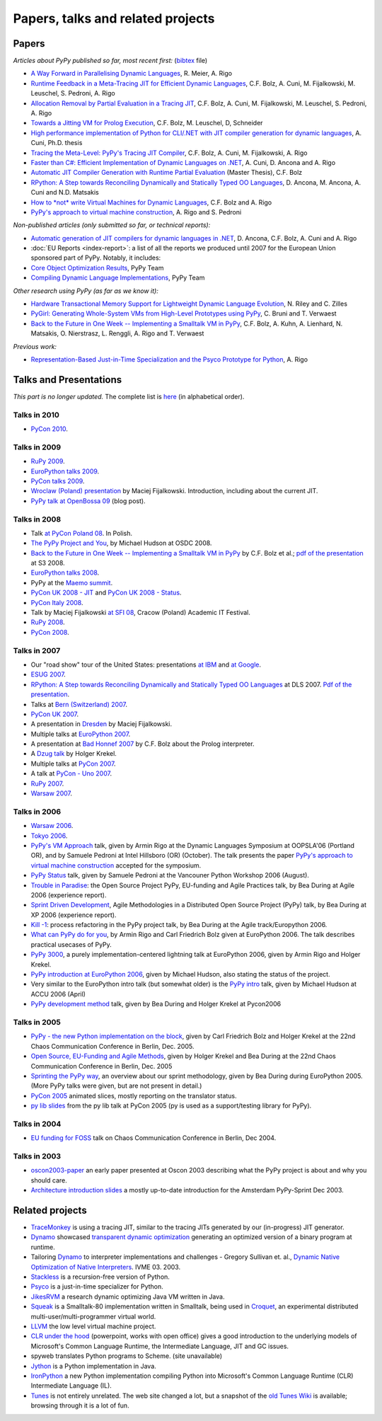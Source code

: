 Papers, talks and related projects
==================================

Papers
------

*Articles about PyPy published so far, most recent first:* (bibtex_ file)

* `A Way Forward in Parallelising Dynamic Languages`_,
  R. Meier, A. Rigo

* `Runtime Feedback in a Meta-Tracing JIT for Efficient Dynamic Languages`_,
  C.F. Bolz, A. Cuni, M. Fijalkowski, M. Leuschel, S. Pedroni, A. Rigo

* `Allocation Removal by Partial Evaluation in a Tracing JIT`_,
  C.F. Bolz, A. Cuni, M. Fijalkowski, M. Leuschel, S. Pedroni, A. Rigo

* `Towards a Jitting VM for Prolog Execution`_,
  C.F. Bolz, M. Leuschel, D, Schneider

* `High performance implementation of Python for CLI/.NET with JIT compiler generation for dynamic languages`_,
  A. Cuni, Ph.D. thesis

* `Tracing the Meta-Level: PyPy's Tracing JIT Compiler`_,
  C.F. Bolz, A. Cuni, M. Fijalkowski, A. Rigo

* `Faster than C#: Efficient Implementation of Dynamic Languages on .NET`_,
  A. Cuni, D. Ancona and A. Rigo

* `Automatic JIT Compiler Generation with Runtime Partial Evaluation`_
  (Master Thesis), C.F. Bolz

* `RPython: A Step towards Reconciling Dynamically and Statically Typed
  OO Languages`_, D. Ancona, M. Ancona, A. Cuni and N.D. Matsakis

* `How to *not* write Virtual Machines for Dynamic Languages`_,
  C.F. Bolz and A. Rigo

* `PyPy's approach to virtual machine construction`_, A. Rigo and S. Pedroni


*Non-published articles (only submitted so far, or technical reports):*

* `Automatic generation of JIT compilers for dynamic languages in .NET`_,
  D. Ancona, C.F. Bolz, A. Cuni and A. Rigo

* :doc:`EU Reports <index-report>`: a list of all the reports we produced until 2007 for the
  European Union sponsored part of PyPy.  Notably, it includes:

* `Core Object Optimization Results`_, PyPy Team

* `Compiling Dynamic Language Implementations`_, PyPy Team


*Other research using PyPy (as far as we know it):*

* `Hardware Transactional Memory Support for Lightweight Dynamic Language Evolution`_,
  N. Riley and C. Zilles

* `PyGirl: Generating Whole-System VMs from High-Level Prototypes using PyPy`_,
  C. Bruni and T. Verwaest

* `Back to the Future in One Week -- Implementing a Smalltalk VM in PyPy`_,
  C.F. Bolz, A. Kuhn, A. Lienhard, N. Matsakis, O. Nierstrasz, L. Renggli,
  A. Rigo and T. Verwaest


*Previous work:*

* `Representation-Based Just-in-Time Specialization and the Psyco Prototype
  for Python`_, A. Rigo


.. _bibtex: https://bitbucket.org/pypy/extradoc/raw/tip/talk/bibtex.bib
.. _A Way Forward in Parallelising Dynamic Languages: https://bitbucket.org/pypy/extradoc/raw/extradoc/talk/icooolps2014/position-paper.pdf
.. _Runtime Feedback in a Meta-Tracing JIT for Efficient Dynamic Languages: https://bitbucket.org/pypy/extradoc/raw/extradoc/talk/icooolps2011/jit-hints.pdf
.. _Allocation Removal by Partial Evaluation in a Tracing JIT: https://bitbucket.org/pypy/extradoc/raw/extradoc/talk/pepm2011/bolz-allocation-removal.pdf
.. _Towards a Jitting VM for Prolog Execution: http://www.stups.uni-duesseldorf.de/mediawiki/images/a/a7/Pub-BoLeSch2010.pdf
.. _High performance implementation of Python for CLI/.NET with JIT compiler generation for dynamic languages: http://buildbot.pypy.org/misc/antocuni-thesis.pdf
.. _How to *not* write Virtual Machines for Dynamic Languages: https://bitbucket.org/pypy/extradoc/raw/tip/talk/dyla2007/dyla.pdf
.. _`Tracing the Meta-Level: PyPy's Tracing JIT Compiler`: https://bitbucket.org/pypy/extradoc/raw/tip/talk/icooolps2009/bolz-tracing-jit.pdf
.. _`Faster than C#: Efficient Implementation of Dynamic Languages on .NET`: https://bitbucket.org/pypy/extradoc/raw/tip/talk/icooolps2009-dotnet/cli-jit.pdf
.. _Automatic JIT Compiler Generation with Runtime Partial Evaluation: http://wwwold.cobra.cs.uni-duesseldorf.de/thesis/final-master.pdf
.. _`RPython: A Step towards Reconciling Dynamically and Statically Typed OO Languages`: http://www.disi.unige.it/person/AnconaD/papers/DynamicLanguages_abstracts.html#AACM-DLS07
.. _EU Reports: index-report.html
.. _Hardware Transactional Memory Support for Lightweight Dynamic Language Evolution: http://sabi.net/nriley/pubs/dls6-riley.pdf
.. _`PyGirl: Generating Whole-System VMs from High-Level Prototypes using PyPy`: http://scg.unibe.ch/archive/papers/Brun09cPyGirl.pdf
.. _Representation-Based Just-in-Time Specialization and the Psyco Prototype for Python: http://psyco.sourceforge.net/psyco-pepm-a.ps.gz
.. _Back to the Future in One Week -- Implementing a Smalltalk VM in PyPy: http://dx.doi.org/10.1007/978-3-540-89275-5_7
.. _Automatic generation of JIT compilers for dynamic languages in .NET: https://bitbucket.org/pypy/extradoc/raw/tip/talk/ecoop2009/main.pdf
.. _Core Object Optimization Results: https://bitbucket.org/pypy/extradoc/raw/tip/eu-report/D06.1_Core_Optimizations-2007-04-30.pdf
.. _Compiling Dynamic Language Implementations: https://bitbucket.org/pypy/extradoc/raw/tip/eu-report/D05.1_Publish_on_translating_a_very-high-level_description.pdf


Talks and Presentations
-----------------------

*This part is no longer updated.*  The complete list is here__ (in
alphabetical order).

.. __: https://bitbucket.org/pypy/extradoc/src/extradoc/talk/

Talks in 2010
~~~~~~~~~~~~~

* `PyCon 2010`_.


Talks in 2009
~~~~~~~~~~~~~

* `RuPy 2009`_.

* `EuroPython talks 2009`_.

* `PyCon talks 2009`_.

* `Wroclaw (Poland) presentation`_ by Maciej Fijalkowski.  Introduction,
  including about the current JIT.

* `PyPy talk at OpenBossa 09`_ (blog post).


Talks in 2008
~~~~~~~~~~~~~

* Talk `at PyCon Poland 08`_.  In Polish.

* `The PyPy Project and You`_, by Michael Hudson at OSDC 2008.

* `Back to the Future in One Week -- Implementing a Smalltalk VM in PyPy`_
  by C.F. Bolz et al.; `pdf of the presentation`__ at S3 2008.

* `EuroPython talks 2008`_.

* PyPy at the `Maemo summit`_.

* `PyCon UK 2008 - JIT`_ and `PyCon UK 2008 - Status`_.

* `PyCon Italy 2008`_.

* Talk by Maciej Fijalkowski `at SFI 08`_, Cracow (Poland) Academic IT
  Festival.

* `RuPy 2008`_.

* `PyCon 2008`_.

.. __: https://bitbucket.org/pypy/extradoc/raw/tip/talk/s3-2008/talk.pdf


Talks in 2007
~~~~~~~~~~~~~

* Our "road show" tour of the United States: presentations `at IBM`__
  and `at Google`__.

* `ESUG 2007`_.

* `RPython: A Step towards Reconciling Dynamically and Statically Typed
  OO Languages`_ at DLS 2007.  `Pdf of the presentation`__.

* Talks at `Bern (Switzerland) 2007`_.

* `PyCon UK 2007`_.

* A presentation in Dresden_ by Maciej Fijalkowski.

* Multiple talks at `EuroPython 2007`_.

* A presentation at `Bad Honnef 2007`_ by C.F. Bolz about the Prolog
  interpreter.

* A `Dzug talk`_ by Holger Krekel.

* Multiple talks at `PyCon 2007`_.

* A talk at `PyCon - Uno 2007`_.

* `RuPy 2007`_.

* `Warsaw 2007`_.

.. __: https://bitbucket.org/pypy/extradoc/raw/tip/talk/roadshow-ibm/
.. __: https://bitbucket.org/pypy/extradoc/raw/tip/talk/roadshow-google/Pypy_architecture.pdf
.. __: https://bitbucket.org/pypy/extradoc/raw/tip/talk/dls2007/rpython-talk.pdf


Talks in 2006
~~~~~~~~~~~~~

* `Warsaw 2006`_.

* `Tokyo 2006`_.

* `PyPy's VM Approach`_ talk, given by Armin Rigo at the Dynamic Languages
  Symposium at OOPSLA'06 (Portland OR), and by Samuele Pedroni at Intel
  Hillsboro (OR)  (October). The talk presents the paper
  `PyPy's approach to virtual machine construction`_ accepted for
  the symposium.

* `PyPy Status`_ talk, given by Samuele Pedroni at the Vancouner
  Python Workshop 2006 (August).

* `Trouble in Paradise`_: the Open Source Project PyPy,
  EU-funding and Agile Practices talk, by Bea During at
  Agile 2006 (experience report).

*  `Sprint Driven Development`_, Agile Methodologies in a
   Distributed Open Source Project (PyPy) talk, by Bea During
   at XP 2006 (experience report).

* `Kill -1`_: process refactoring in the PyPy project talk, by Bea During
  at the Agile track/Europython 2006.

* `What can PyPy do for you`_, by Armin Rigo and Carl Friedrich Bolz given at
  EuroPython 2006. The talk describes practical usecases of PyPy.

* `PyPy 3000`_, a purely implementation-centered lightning talk at EuroPython
  2006, given by Armin Rigo and Holger Krekel.

* `PyPy introduction at EuroPython 2006`_, given by Michael Hudson, also
  stating the status of the project.

* Very similar to the EuroPython intro talk (but somewhat older) is the
  `PyPy intro`_ talk, given by Michael Hudson at ACCU 2006 (April)

* `PyPy development method`_ talk, given by Bea During and
  Holger Krekel at Pycon2006


Talks in 2005
~~~~~~~~~~~~~

* `PyPy - the new Python implementation on the block`_,
  given by Carl Friedrich Bolz and Holger Krekel at the
  22nd Chaos Communication Conference in Berlin, Dec. 2005.

* `Open Source, EU-Funding and Agile Methods`_, given by Holger Krekel
  and Bea During at the 22nd Chaos Communication Conference in Berlin, Dec. 2005

* `Sprinting the PyPy way`_, an overview about our sprint methodology, given by
  Bea During during EuroPython 2005. (More PyPy talks were given, but are
  not present in detail.)

* `PyCon 2005`_ animated slices, mostly reporting on the translator status.

* `py lib slides`_ from the py lib talk at PyCon 2005
  (py is used as a support/testing library for PyPy).


Talks in 2004
~~~~~~~~~~~~~

* `EU funding for FOSS`_ talk on Chaos Communication
  Conference in Berlin, Dec 2004.


Talks in 2003
~~~~~~~~~~~~~

* oscon2003-paper_ an early paper presented at Oscon 2003 describing
  what the PyPy project is about and why you should care.

* `Architecture introduction slides`_ a mostly up-to-date
  introduction for the Amsterdam PyPy-Sprint Dec 2003.


.. _PyCon 2010: http://morepypy.blogspot.com/2010/02/pycon-2010-report.html
.. _RuPy 2009: http://morepypy.blogspot.com/2009/11/pypy-on-rupy-2009.html
.. _PyPy 3000: https://bitbucket.org/pypy/extradoc/raw/tip/talk/ep2006/pypy3000.txt
.. _What can PyPy do for you: https://bitbucket.org/pypy/extradoc/raw/tip/talk/ep2006/usecases-slides.txt
.. _PyPy introduction at EuroPython 2006: https://bitbucket.org/pypy/extradoc/raw/tip/talk/ep2006/intro.pdf
.. _PyPy - the new Python implementation on the block: https://bitbucket.org/pypy/extradoc/raw/tip/talk/22c3/hpk-tech.txt
.. _PyPy development method: https://bitbucket.org/pypy/extradoc/raw/tip/talk/pycon2006/method_talk.txt
.. _PyPy intro: https://bitbucket.org/pypy/extradoc/raw/tip/talk/accu2006/accu-2006.pdf
.. _oscon2003-paper: https://bitbucket.org/pypy/extradoc/raw/tip/talk/oscon2003-paper.txt
.. _Architecture introduction slides: https://bitbucket.org/pypy/extradoc/raw/tip/talk/amsterdam-sprint-intro.pdf
.. _EU funding for FOSS: https://bitbucket.org/pypy/extradoc/raw/tip/talk/2004-21C3-pypy-EU-hpk.pdf
.. _py lib slides: https://bitbucket.org/pypy/extradoc/raw/tip/talk/2005-pycon-py.pdf
.. _PyCon 2005: https://bitbucket.org/pypy/extradoc/raw/tip/talk/pypy-talk-pycon2005/README.txt
.. _Trouble in Paradise: https://bitbucket.org/pypy/extradoc/raw/tip/talk/agile2006/during-oss-sprints_talk.pdf
.. _Sprint Driven Development: https://bitbucket.org/pypy/extradoc/raw/tip/talk/xp2006/during-xp2006-sprints.pdf
.. _Kill -1: https://bitbucket.org/pypy/extradoc/raw/tip/talk/ep2006/kill_1_agiletalk.pdf
.. _Open Source, EU-Funding and Agile Methods: https://bitbucket.org/pypy/extradoc/raw/tip/talk/22c3/agility.pdf
.. _PyPy Status: https://bitbucket.org/pypy/extradoc/raw/tip/talk/vancouver/
.. _Sprinting the PyPy way: https://bitbucket.org/pypy/extradoc/raw/tip/talk/ep2005/pypy_sprinttalk_ep2005bd.pdf
.. _PyPy's VM Approach: https://bitbucket.org/pypy/extradoc/raw/tip/talk/dls2006/
.. _PyPy's approach to virtual machine construction: https://bitbucket.org/pypy/extradoc/raw/tip/talk/dls2006/pypy-vm-construction.pdf
.. _EuroPython talks 2009: https://bitbucket.org/pypy/extradoc/raw/tip/talk/ep2009/
.. _PyCon talks 2009: https://bitbucket.org/pypy/extradoc/raw/tip/talk/pycon2009/
.. _Wroclaw (Poland) presentation: https://bitbucket.org/pypy/extradoc/raw/tip/talk/wroclaw2009/talk.pdf
.. _PyPy talk at OpenBossa 09: http://morepypy.blogspot.com/2009/03/pypy-talk-at-openbossa-09.html
.. _at SFI 08: https://bitbucket.org/pypy/extradoc/raw/tip/talk/sfi2008/
.. _at PyCon Poland 08: https://bitbucket.org/pypy/extradoc/raw/tip/talk/pyconpl-2008/talk.pdf
.. _The PyPy Project and You: https://bitbucket.org/pypy/extradoc/raw/tip/talk/osdc2008/osdc08.pdf
.. _EuroPython talks 2008: https://bitbucket.org/pypy/extradoc/raw/tip/talk/ep2008/
.. _Maemo summit: http://morepypy.blogspot.com/2008/09/pypypython-at-maemo-summit.html
.. _PyCon UK 2008 - JIT: https://bitbucket.org/pypy/extradoc/raw/tip/talk/pycon-uk-2008/jit/pypy-vm.pdf
.. _PyCon UK 2008 - Status: https://bitbucket.org/pypy/extradoc/raw/tip/talk/pycon-uk-2008/status/status.pdf
.. _PyCon Italy 2008: https://bitbucket.org/pypy/extradoc/raw/tip/talk/pycon-italy-2008/pypy-vm.pdf
.. _RuPy 2008: https://bitbucket.org/pypy/extradoc/raw/tip/talk/rupy2008/
.. _RuPy 2007: https://bitbucket.org/pypy/extradoc/raw/tip/talk/rupy2007/
.. _PyCon 2008: https://bitbucket.org/pypy/extradoc/raw/tip/talk/pycon2008/
.. _ESUG 2007: https://bitbucket.org/pypy/extradoc/raw/tip/talk/esug2007/
.. _Bern (Switzerland) 2007: https://bitbucket.org/pypy/extradoc/raw/tip/talk/bern2007/
.. _PyCon UK 2007: https://bitbucket.org/pypy/extradoc/raw/tip/talk/pyconuk07/
.. _Dresden: https://bitbucket.org/pypy/extradoc/raw/tip/talk/dresden/
.. _EuroPython 2007: https://bitbucket.org/pypy/extradoc/raw/tip/talk/ep2007/
.. _Bad Honnef 2007: https://bitbucket.org/pypy/extradoc/raw/tip/talk/badhonnef2007/talk.pdf
.. _Dzug talk: https://bitbucket.org/pypy/extradoc/raw/tip/talk/dzug2007/dzug2007.txt
.. _PyCon 2007: https://bitbucket.org/pypy/extradoc/raw/tip/talk/pycon2007/
.. _PyCon - Uno 2007: https://bitbucket.org/pypy/extradoc/raw/tip/talk/pycon-uno2007/pycon07.pdf
.. _Warsaw 2007: https://bitbucket.org/pypy/extradoc/raw/tip/talk/warsaw2007/
.. _Warsaw 2006: https://bitbucket.org/pypy/extradoc/raw/tip/talk/warsaw2006/
.. _Tokyo 2006: https://bitbucket.org/pypy/extradoc/raw/tip/talk/tokyo/


Related projects
----------------

* TraceMonkey_ is using a tracing JIT, similar to the tracing
  JITs generated by our (in-progress) JIT generator.

* Dynamo_ showcased `transparent dynamic optimization`_
  generating an optimized version of a binary program at runtime.

* Tailoring Dynamo_ to interpreter implementations and challenges -
  Gregory Sullivan et. al.,
  `Dynamic Native Optimization of Native Interpreters`_. IVME 03. 2003.

* Stackless_ is a recursion-free version of Python.

* Psyco_ is a just-in-time specializer for Python.

* JikesRVM_ a research dynamic optimizing Java VM written in Java.

* `Squeak`_ is a Smalltalk-80 implementation written in
  Smalltalk, being used in `Croquet`_, an experimental
  distributed multi-user/multi-programmer virtual world.

* `LLVM`_ the low level virtual machine project.

* `CLR under the hood`_ (powerpoint, works with open office) gives
  a good introduction to the underlying models of Microsoft's Common
  Language Runtime, the Intermediate Language, JIT and GC issues.

* spyweb translates Python programs to Scheme. (site unavailable)

* Jython_ is a Python implementation in Java.

* IronPython_ a new Python implementation compiling Python into
  Microsoft's Common Language Runtime (CLR) Intermediate Language (IL).

* Tunes_ is not entirely unrelated.  The web site changed a lot, but a
  snapshot of the `old Tunes Wiki`_ is available; browsing
  through it is a lot of fun.

.. _TraceMonkey: https://wiki.mozilla.org/JavaScript:TraceMonkey
.. _CLR under the hood: http://download.microsoft.com/download/2/4/d/24dfac0e-fec7-4252-91b9-fb2310603f14/CLRUnderTheHood.BradA.ppt
.. _Stackless: http://stackless.com
.. _Psyco: http://psyco.sourceforge.net
.. _Jython: http://www.jython.org
.. _Squeak: http://www.squeak.org/
.. _Croquet: http://www.opencroquet.org/
.. _transparent dynamic optimization: http://www.hpl.hp.com/techreports/1999/HPL-1999-77.pdf
.. _Dynamo: http://www.hpl.hp.com/techreports/1999/HPL-1999-78.pdf
.. _LLVM: http://llvm.org/
.. _IronPython: http://ironpython.codeplex.com/
.. _Dynamic Native Optimization of Native Interpreters: http://people.csail.mit.edu/gregs/dynamorio.html
.. _JikesRVM: http://jikesrvm.org/
.. _Tunes: http://tunes.org
.. _old Tunes Wiki: http://buildbot.pypy.org/misc/cliki.tunes.org/

